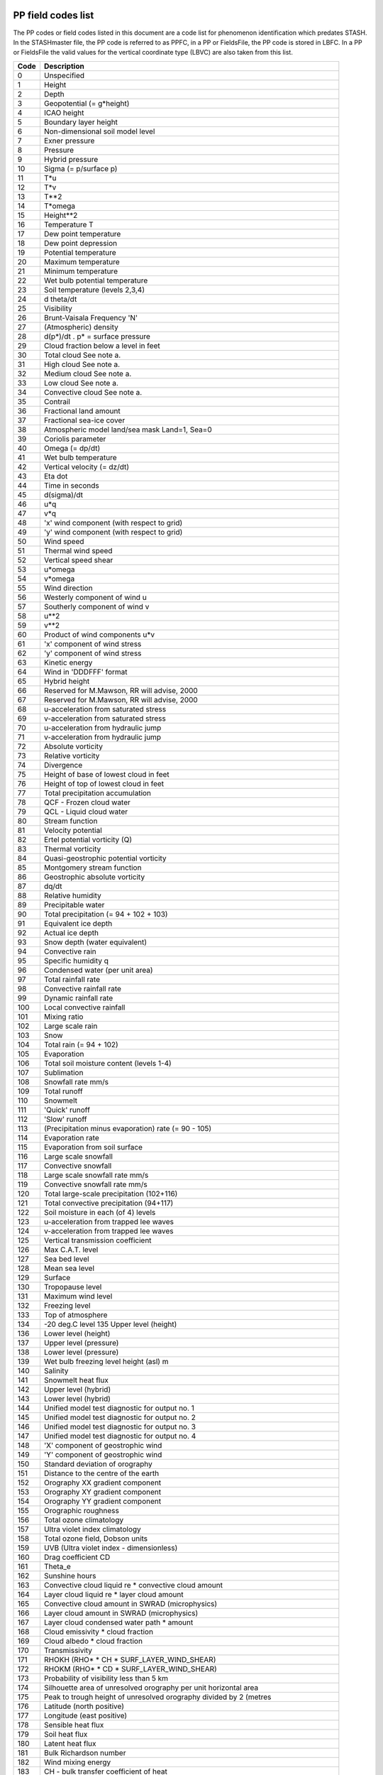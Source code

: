 PP field codes list
===================

The PP codes or field codes listed in this document are a code list for phenomenon identification which predates STASH.
In the STASHmaster file, the PP code is referred to as PPFC, in a PP or FieldsFile, the PP code is stored in LBFC.  In a PP or FieldsFile the valid values for the vertical coordinate type (LBVC) are also taken from this list.

.. Table start. keep this line just above the code table to help automatic parsing.

====  ==================================================================================
Code  Description
====  ==================================================================================
   0  Unspecified
   1  Height
   2  Depth
   3  Geopotential (= g*height)
   4  ICAO height
   5  Boundary layer height
   6  Non-dimensional soil model level
   7  Exner pressure
   8  Pressure
   9  Hybrid pressure
  10  Sigma (= p/surface p)
  11  T*u
  12  T*v
  13  T**2
  14  T*omega
  15  Height**2
  16  Temperature T
  17  Dew point temperature
  18  Dew point depression
  19  Potential temperature
  20  Maximum temperature
  21  Minimum temperature
  22  Wet bulb potential temperature
  23  Soil temperature (levels 2,3,4)
  24  d theta/dt
  25  Visibility
  26  Brunt-Vaisala Frequency 'N'
  27  (Atmospheric) density
  28  d(p*)/dt .  p* = surface pressure
  29  Cloud fraction below a level in feet
  30  Total cloud       See note a.
  31  High cloud        See note a.
  32  Medium cloud      See note a.
  33  Low cloud         See note a.
  34  Convective cloud  See note a.
  35  Contrail
  36  Fractional land amount
  37  Fractional sea-ice cover
  38  Atmospheric model land/sea mask   Land=1, Sea=0
  39  Coriolis parameter
  40  Omega  (= dp/dt)
  41  Wet bulb temperature
  42  Vertical velocity  (= dz/dt)
  43  Eta dot
  44  Time in seconds
  45  d(sigma)/dt
  46  u*q
  47  v*q
  48  'x' wind component (with respect to grid)
  49  'y' wind component (with respect to grid)
  50  Wind speed
  51  Thermal wind speed
  52  Vertical speed shear
  53  u*omega
  54  v*omega
  55  Wind direction
  56  Westerly component of wind  u
  57  Southerly component of wind v
  58  u**2
  59  v**2
  60  Product of wind components  u*v
  61  'x' component of wind stress
  62  'y' component of wind stress
  63  Kinetic energy
  64  Wind in 'DDDFFF' format
  65  Hybrid height
  66  Reserved for M.Mawson, RR will advise, 2000
  67  Reserved for M.Mawson, RR will advise, 2000
  68  u-acceleration from saturated stress
  69  v-acceleration from saturated stress
  70  u-acceleration from hydraulic jump
  71  v-acceleration from hydraulic jump
  72  Absolute vorticity
  73  Relative vorticity
  74  Divergence
  75  Height of base of lowest cloud in feet
  76  Height of top of lowest cloud in feet
  77  Total precipitation accumulation
  78  QCF - Frozen cloud water
  79  QCL - Liquid cloud water
  80  Stream function
  81  Velocity potential
  82  Ertel potential vorticity (Q)
  83  Thermal vorticity
  84  Quasi-geostrophic potential vorticity
  85  Montgomery stream function
  86  Geostrophic absolute vorticity
  87  dq/dt
  88  Relative humidity
  89  Precipitable water
  90  Total precipitation (= 94 + 102 + 103)
  91  Equivalent ice depth
  92  Actual ice depth
  93  Snow depth (water equivalent)
  94  Convective rain
  95  Specific humidity q
  96  Condensed water (per unit area)
  97  Total rainfall rate
  98  Convective rainfall rate
  99  Dynamic rainfall rate
 100  Local convective rainfall
 101  Mixing ratio
 102  Large scale rain
 103  Snow
 104  Total rain  (= 94 + 102)
 105  Evaporation
 106  Total soil moisture content (levels 1-4)
 107  Sublimation
 108  Snowfall rate mm/s
 109  Total runoff
 110  Snowmelt
 111  'Quick' runoff
 112  'Slow' runoff
 113  (Precipitation minus evaporation) rate (= 90 - 105)
 114  Evaporation rate
 115  Evaporation from soil surface
 116  Large scale snowfall
 117  Convective snowfall
 118  Large scale snowfall rate mm/s
 119  Convective snowfall rate mm/s
 120  Total large-scale precipitation (102+116)
 121  Total convective precipitation (94+117)
 122  Soil moisture in each (of 4) levels
 123  u-acceleration from trapped lee waves
 124  v-acceleration from trapped lee waves
 125  Vertical transmission coefficient
 126  Max C.A.T. level
 127  Sea bed level
 128  Mean sea level
 129  Surface
 130  Tropopause level
 131  Maximum wind level
 132  Freezing level
 133  Top of atmosphere
 134  -20 deg.C level 135  Upper level (height)
 136  Lower level (height)
 137  Upper level (pressure)
 138  Lower level (pressure)
 139  Wet bulb freezing level height (asl) m
 140  Salinity
 141  Snowmelt heat flux
 142  Upper level (hybrid)
 143  Lower level (hybrid)
 144  Unified model test diagnostic for output no. 1
 145  Unified model test diagnostic for output no. 2
 146  Unified model test diagnostic for output no. 3
 147  Unified model test diagnostic for output no. 4
 148  'X' component of geostrophic wind
 149  'Y' component of geostrophic wind
 150  Standard deviation of orography
 151  Distance to the centre of the earth
 152  Orography XX gradient component
 153  Orography XY gradient component
 154  Orography YY gradient component
 155  Orographic roughness
 156  Total ozone climatology
 157  Ultra violet index climatology
 158  Total ozone field, Dobson units
 159  UVB (Ultra violet index - dimensionless)
 160  Drag coefficient CD
 161  Theta_e
 162  Sunshine hours
 163  Convective cloud liquid re * convective cloud amount
 164  Layer cloud liquid re * layer cloud amount
 165  Convective cloud amount in SWRAD (microphysics)
 166  Layer cloud amount in SWRAD (microphysics)
 167  Layer cloud condensed water path * amount
 168  Cloud emissivity * cloud fraction
 169  Cloud albedo * cloud fraction
 170  Transmissivity
 171  RHOKH (RHO* * CH * SURF_LAYER_WIND_SHEAR)
 172  RHOKM (RHO* * CD * SURF_LAYER_WIND_SHEAR)
 173  Probability of visibility less than 5 km
 174  Silhouette area of unresolved orography per unit horizontal area
 175  Peak to trough height of unresolved orography divided by 2 (metres
 176  Latitude  (north positive)
 177  Longitude  (east positive)
 178  Sensible heat flux
 179  Soil heat flux
 180  Latent heat flux
 181  Bulk Richardson number
 182  Wind mixing energy
 183  CH - bulk transfer coefficient of heat
 184  Moisture flux
 185  Mass flux
 186  Net short wave radiation flux
 187  Net long wave radiation flux
 188  Total surface heat flux (inc. sensible+latent)
 189  Thermal advection
 190  C.A.T. probability
 191  Snow probability
 192  Boundary mixing coeffs.
 193  Convective heating rate
 194  Convective moistening rate
 195  Vertical momentum flux - U
 196  Vertical momentum flux - V
 197  Snow melt heating flux
 198  Evaporation duct height (previously called just 'Duct height')
 199  Evap. duct intensity (max wavelength trapped) (p.c.j. 'Duct intens
 200  Downward solar
 201  Upward solar
 202  Net surface radiation flux (No sensible or latent)
 203  Total downward surface solar flux over sea-ice.
 204  Reserved for M.Mawson, RR will advise, 2000
 205  IR down
 206  IR up
 207  Clear-sky flux (type II) solar up
 208  Clear-sky flux (type II) solar down
 209  Sea-ice temperature
 210  Clear-sky (type II) IR up
 211  Clear-sky (type II) IR down
 212  Convective cloud base times amount
 213  Dilute convectively available potential energy. J/kg (or equiv. m2
 214  Clear-sky (type II) net shortwave flux
 215  Clear-sky (type II) net longwave flux
 216  Cloud top height (asl)  kft
 217  Convective cloud top times amount
 218  Convective cloud water
 219  Convective cloud condensed water path kg/m**2
 220  Cloud amount in a layer / at a level  (reworded 4/3/93)
 221  Total water condensed by convection
 222  Convective cloud base level-number
 223  Convective cloud top level-number
 224  Advecting u * layer thickness (pascals) = zonal mass-flux
 225  Advecting v * layer thickness (pascals) = meridional mass-flux
 226  Blocking index (Tibaldi & Molteni definition)
 227  'EMAX' from convection scheme
 228  Total net radiative heating
 229  Zonal mass-flux * temperature
 230  Meridional mass-flux * temperature
 231  Zonal mass-flux * specific humidity q
 232  Meridional mass-flux * specific humidity q
 233  Zonal mass-flux * liquid water temperature
 234  Meridional mass-flux * liquid water temperature
 235  Zonal mass-flux * total water
 236  Meridional mass-flux * total water
 237  Clear-sky (type I) solar up
 238  Clear-sky (type I) solar down
 239  Vapour pressure
 240  Clear-sky (type I) IR up
 241  Clear-sky (type I) IR down
 242  Probability of precipitation
 243  Clear-sky (type I) net shortwave flux
 244  Clear-sky (type I) net longwave flux
 245  Clear-sky(type I) radiative heating
 246  Clear-sky(type I) short-wave radiative heating
 247  Clear-sky(type I) long wave radiative heating
 248  'X' component of ageostrophic wind
 249  'Y' component of ageostrophic wind
 250  Clear-sky(type II) radiative heating
 251  Short-wave radiative heating
 252  Clear-sky(type II) ditto
 253  Long-wave radiative heating
 254  Clear-sky(type II) ditto
 255  Convective cloud liquid re * convective cloud weighting (full leve
 256  Convective cloud weighting for microphysics (full levels)
 257  RHO_CD_MODV1 = rhostar*cD*modv1
 258  RHO_KM = rho*Km (Km = turbulent mixing coefficient for momentum)
 259  Atmospheric energy correction    W/m**2  (from UM 3.3)
 260  Sea-ice topmelt w/m2
 261  Sea-ice botmelt w/m2
 262  Fractional time of change of ice cover.
 263  Zonal mass-flux * u
 264  Meridional mass-flux * u
 265  Zonal mass-flux * v
 266  Meridional mass-flux * v
 267  Zonal mass-flux * geopotential
 268  Meridional mass-flux * geopotential
 269  Zonal mass-flux * moist static energy
 270  Meridional mass-flux * moist static energy
 271  Canopy water content
 272  Canopy condensation
 273  Canopy evaporation
 274  Canopy water throughfall
 275  Canopy height (all vegetation)
 276  Air concentration of radioactivity Becquerels(Bq) m**-3
 277  Dosage of radioactivity Bq.seconds m**-3
 278  Dry deposition of radioactivity Bq m**-2
 279  Wet deposition of radioactivity Bq m**-2
 280  Leads;net solar radiation wm-2
 281  Leads;net infra-red flux  wm-2
 282  Leads;sensible heat flux  wm-2
 283  Leads;latent heat flux    wm-2
 284  Total deposition of radioactivity Bq m**-2
 285  Evap from sea * leads fraction.
 286  Total aerosol (micro g/kg)
 287  Total aerosol emissions (micro g/sq m/s)
 288  Visibility assimilation weights
 289  Visibility assimilation increment
 290  P* (surface pressure) weights
 291  Theta weights
 292  Wind weights
 293  Surface wind weights.......
 294  RH weights
 295  Precipitation rate assimilation weights
 296  Spare for A/C
 297  Spare for A/C
 298  Spare for A/C
 299  Specific layer cloud water content
 300  Spare for A/C
 301  Spare for A/C
 302  Spare for A/C
 303  P* (surface pressure) assimilation increments
 304  Theta assimilation increments
 305  u assimilation increments
 306  v assimilation increments
 307  Hydrostatic increments
 308  Probability of ground frost
 309  RH assimilation increments
 310  Precipitation rate assimilation increments
 311  Reserved for M.Mawson, RR will advise, 2000
 312  Reserved for M.Mawson, RR will advise, 2000
 313  Reserved for M.Mawson, RR will advise, 2000
 314  Reserved for M.Mawson, RR will advise, 2000
 315  Increment in q from a routine
 316  Increment in T from a routine
 317  Increment in theta from a routine
 318  Increment in u from a routine
 319  Increment in v from a routine
 320  Surface roughness (heat)
 321  Root depth
 322  Snow free albedo (all types of land)
 323  Surface resistance to evaporation
 324  Surface roughness (momentum)
 325  Surface capacity
 326  Vegetation fraction
 327  Veg. infilt. enhancement factor
 328  Deep snow albedo
 329  Wilting point
 330  Critical point
 331  Field capacity
 332  Saturation
 333  Saturated conductivity
 334  Eagleson's exponent
 335  Heat capacity
 336  Heat conductivity
 337  SOILB (Soil hydrology parameter 'BS')
 338  Field capacity-root depth
 339  Surface infilt.-infilt. factor
 340  Thermal inertia-(lambda C ** 1/2)
 341  Veg. infilt. enhancement factor * Saturated conductivity (327*333)
 342  Saturated soil water suction (m)
 343  Lowest convective cloud amount
 344  Lowest convective cloud base (pa)
 345  Lowest convective cloud top (pa)
 346  Lowest convective cloud base (Kft)
 347  Lowest convective cloud top (Kft)
 348  'X' component of 'Q'
 349  'Y' component of 'Q'
 350  DIV(Q)
 351  Wave/ Spectral wave energy component
 352  Wave/
 353  Wave/ Energy increments after propagation
 354  Wave/ Energy increments after input source term
 355  Wave/ Energy increments after nonlinear transfer
 356  Wave/ Energy increments after dissipation
 357  Wave/ Energy increments after bottom friction
 358  Wave/ Energy increments after assimilation
 359  Wave/ Assimilation increments for wave height
 360  Wave/ Assimilation increments for windspeed
 364  Wave/ Wave induced surface stress x component
 365  Wave/ Wave induced surface stress y component
 366  Wave/ Induced stress
 367  Wave/ Dependent roughness length
 368  Wave/ Total induced current speed
 369  Wave/ Total induced current direction
 370  Wave/ Surge induced current speed
 371  Wave/ Surge induced current direction
 372  Wave/ Tide induced water level
 373  Wave/ Tide induced current speed
 374  Wave/ Tide induced current direction
 375  Wave/ Mean wave height error
 376  Wave/ Mean wave period error
 377  Wave/ Mean wave speed error
 378  Wave/ RMS wave height error
 379  Wave/ RMS wave period error
 380  Wave/ RMS wave speed error
 384  Wave/ Water temperature
 385  Wave/ Height of wind-driven waves
 386  Wave/ Swell height
 387  Wave/ Combined wave and swell height
 388  Wave/ Windsea upcrossing period
 389  Wave/ Windsea principal direction
 390  Wave/ Swell upcrossing period
 391  Wave/ Swell principal direction
 392  Wave/ Total depth (wave+surge)
 393  Wave/ Total wave upcrossing period
 394  Wave/ Total wave principal direction
 395  Wave/ Grid point type (sea/land/coast)
 396  Wave/ Surge induced water level
 397  Wave/ Wave model land/sea indicator
 401  MA/ d(ln p)/dt
 402  MA/ d(theta)/dp
 403  MA/ Log(Absolute ertel pot. vorticity)
 404  MA/ Sign of dq/dt
 405  MA/ d(theta)/dt
 406  MA/ Shortwave heating rates
 407  MA/ Longwave cooling rates
 408  MA/ Total radiative heating
 409  MA/ Friction term in circulation budget
 410  MA/ dp/d(theta)
 411  MA/ Geostrophic Ertel potential vorticity
 412  MA/ dq/dt advection term
 413  MA/ dq/dt source term
 414  MA/ Total dq/dt ie source + advection
 415  MA/ d(theta)/dt
 416  MA/ Absolute vorticity (interpolated)
 417  MA/ Absolute vorticity*total dq/dt
 418  MA/ dq/dt from Raleigh friction
 420  EASTWARD FLUX - SPECTRAL PSEUDOMOM
 421  SOUTHWARD FLUX - SPECTRAL PSEUDOMOM
 422  WESTWARD FLUX - SPECTRAL PSEUDOMOM
 423  NORTHWARD FLUX - SPECTRAL PSEUDOMOM
 424  EASTWARD FORCE FROM SPECTRAL GW
 425  NORTHWARD FORCE FROM SPECTRAL GW
 451  MAtr/ Passive tracer
 452  MAtr/ Nitrous oxide tracer
 453  MAtr/ Ozone tracer
 501  MAUA/ Atmosphere tracer 1 (conventionally O3)
 502  MAUA/ Atmosphere tracer 2 (conventionally H2O)
 503  MAUA/ Atmosphere tracer 3 (conventionally CO)
 504  MAUA/ Atmosphere tracer 4 (conventionally CH4)
 505  MAUA/ Atmosphere tracer 5 (conventionally N2O)
 506  MAUA/ Atmosphere tracer 6 (conventionally NO)
 507  MAUA/ Atmosphere tracer 7 (conventionally NO2)
 508  MAUA/ Atmosphere tracer 8 (conventionally HNO3)
 509  MAUA/ Atmosphere tracer 9 (conventionally N2O5)
 510  MAUA/ Atmosphere tracer 10 (conventionally ClONO2)
 511  MAUA/ Atmosphere tracer 11 (conventionally ClO)
 512  MAUA/ Atmosphere tracer 12 (conventionally HCl)
 513  MAUA/ Atmosphere tracer 13 (conventionally CF2Cl2)
 514  MAUA/ Atmosphere tracer 14 (conventionally CFCl3)
 515  MAUA/ Atmosphere tracer 15 (conventionally HF)
 516  MAUA/ Atmosphere tracer 16
 517  MAUA/ Atmosphere tracer 17
 518  MAUA/ Atmosphere tracer 18
 519  MAUA/ Atmosphere tracer 19 (conventionally SO2)
 520  MAUA/ Atmosphere tracer 20 (conventionally DMS)
 521  MAUA/ Atmosphere tracer 21 (conventionally H2S)
 522  MAUA/ Atmosphere tracer 22 (conventionally WATER-SOLUBLE)
 523  MAUA/ Atmosphere tracer 23 (conventionally DUST-LIKE)
 524  MAUA/ Atmosphere tracer 24 (conventionally OCEANIC)
 525  MAUA/ Atmosphere tracer 25 (conventionally SOOT)
 526  MAUA/ Atmosphere tracer 26 (conventionally VOLCANIC ASH)
 527  MAUA/ Atmosphere tracer 27 (conventionally SULPHURIC ACID)
 528  MAUA/ Atmosphere tracer 28 (conventionally AMMONIUM SULPHATE)
 529  MAUA/ Atmosphere tracer 29 (conventionally MINERAL)
 530  MAUA/ Atmosphere tracer 30 (conventionally OCFF)
 568  MAUA/
 569  MAUA/ Sulphur Dioxide emissions.
 570  MAUA/ Dimethyl Sulphide emissions.
 571  MAUA/ Hydrogen Sulphide emissions.
 572  MAUA/ NH3 gas emissions kg/m2/s
 573  MAUA/ Soot emissions   kg/m2/s
 574  MAUA/ Surface emissions of biomass smoke
 575  MAUA/ Oraganic carbon from fossil fuels (OCFF)
 576  DIMETHYL SULPHIDE EMISSIONS kg(S) m-2 s-1
 580  MAUA/ Hydroxyl radical concentration molecules cm**-3
 581  MAUA/ Hydrogen Peroxide concentration
 600  MAUA/ HO2 concentration
 601  OCtr/ Temperature.
 602  OCtr/ Salinity.
 603  OCtr/ T*
 604  OCtr/ Temperature at t-1.
 605  OCtr/ Salinity at t-1.
 606  OCtr/ No. deep convection points
 607  OCtr/ Fractional expansion of sea water (dimensionless)
 608  OCtr/ Sea surface elevation
 609  OCtr/ Density of sea water/kg m**-3
 610  OCtr/ Sea level rise/m
 611  OCtr/ Stream function.
 612  OCtr/ Stream function at t-1.
 613  OCtr/ Change of stream function across a time step.
 614  OCtr/ Change of stream function across previous timestep.
 615  OCtr/ (Formerly reciprocal of total depth at U/V points, use 715 1
 616  OCtr/ Number of vertical levels of ocean at T points.
 617  Octr/ rigid-lid pressure/Pa
 618  OCtr/ Change of vorticity across one timestep. Units s*-2 from Jun
 619  OCtr/ Vertical expansion/m of sea water.
 620  OCtr/ Convergence heat WM-2
 621  OCtr/ Equivalent ice depth.
 622  OCtr/ Snow depth.
 623  OCtr/ Snowfall.
 624  OCtr/ Sublimation.
 625  OCtr/ Net solar heat flux.
 626  OCtr/ Net surface heat flux ('HTN').
 627  OCtr/ Wind mixing energy.
 628  OCtr/ Diffusive heat flux.
 629  OCtr/ Precipitation minus evaporation ('PLE')
 630  OCtr/ Sum of net solar and net surface heating.
 631  OCtr/ River outflow
 632  OCtr/ Surface water flux * salinity / density  m s**-1
 633  OCtr/ 'x' component of sea-ice/ocean surface stress ('ISX')
 634  OCtr/ 'y' component of sea-ice/ocean surface stress ('ISY')
 635  OCtr/ Buoyancy/kg m**-2 s**-2
 636  OCtr/ Buoyancy flux/kg m**-1 s**-3
 637  OCtr/ In-situ temperature
 638  OCtr/ sigma-T/kg m**-3 ( (rho(insitu_T,S,0)-1000 )
 639  OCtr/ sigma-theta/kg m**-3 ( rho(theta,S,0)-1000 )
 640  OCtr/ Zonal heat advection.
 641  OCtr/ Meridional heat advection.
 642  OCtr/ Heating rate due to advection  K s**-1
 643  OCtr/ Heating rate due to diffusion  K s**-1
 644  OCtr/ Heating rate due to surface fluxes  K s**-1
 645  OCtr/ Heating rate due to mixing  K s**-1
 646  OCtr/ Heating rate due to filtering  K s**-1
 647  OCtr/ Heating rate  K s**-1
 648  OCtr/ Rate of change of salinity/s**-1 (UM can't control LBPROC)
 649  OCtr/ Climatological reference surface salinity
 650  OCtr/ Climatological reference SST (sea surface temperature).
 651  OCtr/ Anomalous heat flux from Haney term.
 652  OCtr/ Anomalous latent heat flux from Haney term
 653  OCtr/ Mixed layer depth,type 1.
 654  OCtr/ Mixed layer depth,type 2.
 655  OCtr/ Heat content /J
 656  OCtr/ Latent heat content /J
 657  OCtr/ Turbulent kinetic energy m**2 s**-2
 658  OCtr/ Thickness diff coeff (ocean) cm2/s
 659  OCtr/
 660  OCtr/ Vertical mean vorticity forcing: advection s*-2
 661  OCtr/ Vertical mean vorticity forcing: hor diffn s*-2
 662  OCtr/ Vertical mean vorticity forcing: vrt diffn s*-2
 663  OCtr/ Vertical mean vorticity forcing: coriolis s*-2
 664  OCtr/ Vertical mean vorticity forcing: pressure s*-2
 665  OCtr/ Vertical integral vorticity forcing: advection cm s*-2
 666  OCtr/ Vertical integral vorticity forcing: hor diffn cm s*-2
 667  OCtr/ Vertical integral vorticity forcing: vrt diffn cm s*-2
 668  OCtr/ Vertical integral vorticity forcing: coriolis cm s*-2
 669  OCtr/ Vertical integral vorticity forcing: bottom p cm s*-2
 670  OCtr/ Boundary profiles.
 671  OCtr/ Anomalous heat flux.
 672  OCtr/ Anomalous salt flux.
 673  OCtr/ Virtual air-sea flux of co2
 674  OCtr/ Virtual air-sea flux of alkalinity
 675  OCtr/ Climatological Ice depth
 676  OCtr/ Mass of ocean below rigid lid/kg m**-2
 677  OCtr/ Ocean bottom pressure/Pa
 678  OCtr/ Anomolous sea-ice heat flux W,M2
 679  OCtr/ Anomalous sea-ice P-E flux kg, M2, S
 680  OCtr/ W (vertical velocity).
 681  OCtr/ Topmelt.
 682  OCtr/ Botmelt.
 683  OCtr/ Fractional ice cover.
 684  OCtr/ Ocean-ice heat flux.
 685  OCtr/ Carry heat.
 686  OCtr/ Carry salt.
 687  OCtr/ Actual ice depth.
 688  OCtr/ Snow depth over ice (m).
 689  OCtr/ Sea-ice internal pressure (usually in N.m-2)
 690  OCtr/ Sea-ice strength     (usually in N.m-2)
 692  OCtr/ Average snow depth.
 693  OCtr/ Average ice cover.
 694  OCtr/ Average O/I heat flux.
 695  OCtr/ KT Vertical tracer diffusion coeff
 696  OCtr/ RiT Richardson no tracer
 697  OCtr/ HT Max depth Large scheme tracer
 698  OCtr/ Downwards solar radiation over ice
 699  OCtr/ Depth/m of ocean at TS points
 700  OCuv/ River run-off ocean entry point co-ordinates.
 701  OCuv/ Baroclinic component of zonal velocity
 702  OCuv/ Baroclinic component of meridional velocity
 703  OCuv/ Zonal velocity (total)
 704  OCuv/ Meridional velocity (total)
 711  OCuv/ Barotropic component of zonal velocity
 712  OCuv/ Barotropic component of meridional velocity
 713  OCuv/ Baroclinic x-acceleration cm s**-2
 714  OCuv/ Baroclinic y-acceleration cm s**-2
 715  OCuv/ Reciprocal of total depth
 717  OCuv/ Number of vertical levels of ocean at U/V points.
 718  OCuv/ Vertical integral of zonal velocity/m2 s-1
 719  OCuv/ Vertical integral of meridional velocity/m2 s-1
 721  OCuv/ Zonal component of windstress ('TAUX')
 722  OCuv/ Meridional component of windstress ('TAUY')
 728  OCuv/ 'x' component of sea-ice velocity
 729  OCuv/ 'y' component of sea-ice velocity
 730  OCuv/ Magnitude of sea-ice velocity
 731  OCuv/ Zonal component of sea-ice velocity
 732  OCuv/ Meridional component of sea-ice velocity
 733  OCuv/ Zonal component of ice-ocean stress/Pa
 734  OCuv/ Meridional component of ice-ocean stress/Pa
 735  OCuv/ Zonal component of Coriolis stress/Pa
 736  OCuv/ Meridional component of Coriolis stress/Pa
 737  OCuv/ Zonal component of internal ice stress /Pa
 738  OCuv/ Meridional component of internal ice stress /Pa
 740  OCuv/ Zonal mean tracer transport diagnostics
 741  OCuv/ Baroclinic acceleration diag, meridional: Advection
 742  OCuv/ Baroclinic acceleration diag, meridional: Hor Diffusion
 743  OCuv/ Baroclinic acceleration diag, meridional: Vert Diffusion
 744  OCuv/ Baroclinic acceleration diag, meridional: Coriolis
 745  OCuv/ Baroclinic acceleration diag, meridional: Pressure
 746  OCuv/ Baroclinic acceleration diag, zonal: Advection
 747  OCuv/ Baroclinic acceleration diag, zonal: Hor Diffusion
 748  OCuv/ Baroclinic acceleration diag, zonal: Vert Diffusion
 749  OCuv/ Baroclinic acceleration diag, zonal: Coriolis
 750  OCuv/ Baroclinic acceleration diag, zonal: Pressure
 751  OCuv/ Meridional net pressure gradient
 752  OCuv/ Zonal net pressure gradient
 753  OCuv/ Meridional acceleration
 754  OCuv/ Zonal acceleration
 795  OCuv/ KM Vertical momentum diffusion coeff
 796  OCuv/ RiM Richardson no momentum
 797  OCuv/ HM Max depth Large scheme momentum
 801  OCE/ ocean extra tracer 1 (conventionally TCO2 )
 802  OCE/ ocean extra tracer 2 (conventionally alkalinity)
 803  OCE/ ocean extra tracer 3 (conventionally nutrient)
 804  OCE/ ocean extra tracer 4 (conventionally phytoplankton conc.)
 805  OCE/ ocean extra tracer 5 (conventionally zooplankton)
 806  OCE/ ocean extra tracer 6 (conventionally detritus)
 807  OCE/ ocean extra tracer 7 (conventionally tritium)
 808  OCE/ ocean extra tracer 8 (conventionally 3H+3He total mass)
 809  OCE/ ocean extra tracer 9 (conventionally CFC11)
 810  OCE/ ocean extra tracer 10 (conventionally CFC12)
 811  OCE/ ocean extra tracer 11 (conventionally CFC13)
 812  OCE/ ocean extra tracer 12 (conventionally carbon 14)
 813  OCE/ ocean extra tracer 13
 814  OCE/ ocean extra tracer 14
 815  OCE/ ocean extra tracer 15
 816  OCE/ ocean extra tracer 16
 817  OCE/ ocean extra tracer 17
 818  OCE/ ocean extra tracer 18
 819  OCE/
 820  OCE/ Sonic layer depth (m)
 821  OCE/ Sonic layer trap at 10Hz (0/1)
 822  OCE/ Sonic layer trap at 50Hz (0/1)
 823  OCE/ Sonic layer trap at 1kHz (0/1)
 824  OCE/ Sonic layer trap at 10kHz (0/1)
 825  OCE/ Sound channel strength at 10Hz (1-3)
 826  OCE/ Sound channel strength at 50Hz (1-3)
 827  OCE/ Sound channel strength at 1kHz (1-3)
 828  OCE/ Sound channel strength at 10kHz (1-3)
 829  OCE/ Range to the 1st CZ (km)
 830  OCE/ Strength of 1st CZ (0-100)
 831  OCE/ Gent and McWilliams scheme eddy u velocity (ocean)
 832  OCE/ Gent and McWilliams scheme eddy v velocity (N face) (ocean)
 833  OCE/ Gent and McWilliams scheme eddy w velocity (top face) (ocean
 834  OCE/ d theta/dt from Gent and McWilliams scheme K/S
 835  OCE/ Speed of sound in water m/s
 836  OCE/ Depth of sound speed minimum (sound channel) m
 837  OCE/ Depth of max neg ssp grad (m)
 838  OCE/ CO2 atmosphere level 1 conc ppmv
 840  OCE/ Total temperature advection, zonal.
 841  OCE/ Total temperature diffusion, zonal.
 842  OCE/ Small sediment concentration (g m**-3)
 843  OCE/ Large sediment concentration (g m**-3)
 844  OCE/ Total sediment concentration (g m**-3)
 850  OA/ Surface height analysis weights
 851  OA/ Mixed layer depth analysis weights
 852  OA/ Surface temperature analysis weights
 853  OA/ Potential temperature analysis weights
 854  OA/ Salinity analysis weights
 855  OA/ Velocity components analysis weights
 860  OA/ Surface height analysis increments
 861  OA/ Mixed layer depth analysis increments
 862  OA/ Surface temperature analysis increments
 863  OA/ Potential temperature analysis increments
 864  OA/ Salinity analysis increments
 865  OA/ Zonal velocity analysis increments
 870  OA/ Meridional velocity analysis increments
 871  OA/ Meridional velocity increments after surface height analysis
 872  OA/ Meridional velocity increments after thermal analysis
 873  OA/ Meridional velocity increments after saline analysis
 876  OA/ Zonal velocity increments after surface height analysis
 877  OA/ Zonal velocity increments after thermal analysis
 878  OA/ Zonal velocity increments after saline analysis
 880  OA/ Pressure increments after surface height analysis
 881  OA/ Pressure increments after thermal analysis
 882  OA/ Pressure increments after saline analysis
 885  OA/ Potential temperature increments after surface height analys
 888  OA/ Saline increments after surface height analysis
 891  OCE/ PRIMARY PRODUCTION (GC/M2/DAY)
 892  OCE/ ZOOPLTN PRODUCTION (GC/M2/DAY)
 893  OCE/ PHYTO SPECIFIC GROWTH RATE (1/DAY)
 894  OCE/ PHYTO SPECIFIC GRAZING RATE (1/DAY)
 895  OCE/ PHYTO SPECIFIC MORTALITY (1/DAY)
 896  OCE/ NITRATE GAIN-EXCRETION (MMOL-N/M2/D)
 897  OCE/ NITRATE LOSS - GROWTH (MMOL-N/M2/D)
 898  OCE/ NITRATE GAIN-PHY MORT (MMOL-N/M2/D)
 899  OCE/ NITRATE GAIN-ZOO MORT (MMOL-N/M2/D)
 900  OCE/ NITRATE GAIN-PHY RESP (MMOL-N/M2/D)
 901  OCE/ NITRATE GAIN-REMIN    (MMOL-N/M2/D)
 902  OCE/ NUTRIENT LIMITATION
 903  OCE/ LIGHT LIMITATION
 904  OCE/ TEMPERATURE LIMITATION
 905  OCE/ DETRITUS FLUX  (MMOL-N/M2/D)
 906  OCE/ VERTICAL NITRATE FLUX  (MMOL-N/M2/D)
 907  OCE/ HORIZ NITRATE ADVECT RATE(MMOL/M3/D)
 908  OCE/ VERT NITRATE ADVECTN RATE(MMOL/M3/D)
 909  OCE/ HORIZ NITRATE DIFFUSION  (MMOL/M3/D)
 910  OCE/ VERT NITRATE DIFFUSION   (MMOL/M3/D)
 911  OCE/ NITRATE MIXING DUE TO MLM(MMOL/M3/D)
 912  OCE/ NITRATE CONVECTION       (MMOL/M3/D)
 913  OCE/ NITRATE CHANGE - BIOLOGY (MMOL/M3/D)
 914  OCE/ NITRATE CHANGE-RESETTING (MMOL/M3/D)
 915  OCE/ HORIZ PHYTO ADVECT RATE(MMOL-N/M3/D)
 916  OCE/ HORIZ ZOO   ADVECT RATE(MMOL-N/M3/D)
 917  OCE/ HORIZ DETRI ADVECT RATE(MMOL-N/M3/D)
 918  OCE/ Rate of change of sea-ice concentration /s-1
 919  OCE/ Rate of change of sea-ice depth /m s-1
 920  OCE/ Rate of change of snowdepth on sea-ice /m s-1
 921  OCE/Ocean Nr Surface Chlorophyll content (kg m-3)
 922  OCE/Freshwater flux from Iceberg Calving
 940  OCE/ Total temperature advection, meridional.
 941  OCE/ Total temperature diffusion, meridional.
 942  OCE/ Mmeridional overturning streamfunction/Sv
 943  Total freshwater flux into ocean at t-1 (kg/m**3)(cm/s)
 944  Unsmoothed surface pressure tendency (g/cm/s**2)
 945  Maximum current in water column (zonal component)
 946  Maximum current in water column (meridional component)
 947  Depth of maximum current in water column
1001  wqt flux
1002  wql flux
1003  wthetal flux
1004  wthetav flux
1005  sub cloud layer convective velocity scale
1006  cumulus layer convective velocity scale
1007  cloud base mass flux
1008  congestus indicator 1
1009  congestus indicator 2
1010  termination model level for congestus
1011  height of top of shallow convection
1012  height of base of shallow convection
1013  height of top of congestus convection
1014  height of base of congestus convection
1015  CONVECTIVE BOUNDARY LAYER VELOCITY  SCALE
1016  SURFACE BUOYANCY FLUX
1017  GRADIENT RICHARDSON NUMBER
1018  VERTICAL BUOYANCY GRADIENT
1019  MODULUS OF WIND SHEAR
1020  BL MOMENTUM DIFFUSION
1021  BL HEAT DIFFUSION
1022  TURBULENT KINETIC ENERGY
1023  X-COMP OF DIST OROGRAPHIC STRESS
1024  Y-COMP OF DIST OROGRAPHIC STRESS
1025  X-COMP SURFACE BL STRESS
1026  Y-COMP SURFACE BL STRESS
1027  Direct UV Flux (on 38 levels)
1028  Upward UV Flux (on 38 levels)
1029  Net Downward UV FLUX (on 38 levels)
1030  MEAN SOLAR BEARING OVER RAD TS
1031  SLOPE ASPECT
1032  SLOPE ANGLE
1033  OROG CORR FACTOR TO DIRECT SURF SW
1034  EXTRA SW SURF FLUX AFTER OROG CORR
1035  Mass flux on half levels (i.e. rho levels).
1036  COMBINED BOUNDARY LAYER TYPE DIAGNOSTIC
1037  nitrate (mmol m-3)
1038  phosphate (mmol m-3)
1039  diatom biomass (mg-C m-3)
1040  flagellate biomass (mg-C m-3)
1041  picoplankton biomass (mg-C m-3)
1042  dinoflagellate biomass (mg-C m-3)
1043  dissolved oxygen concentration (mmol m-3)
1044  zooplankton biomass (mg-C m-3)
1045  underwater visibility (m)
1046  daily averaged visibility (m)
1047  0/351 Clim Biogenic Aerosol
1048  0/352 Clim Biomass-burning (fresh)
1049  0/353 Clim Biomass-burning (aged)
1050  0/354 Clim Biomass-burning (in-cloud)
1051  0/355 Clim Black Carbon (fresh)
1052  0/356 Clim Black Carbon (aged)
1053  0/357 Clim Sea-salt (film mode)
1054  0/358 Clim Sea-salt (jet mode)
1055  0/359 Clim Sulphate (accumulation mode)
1056  0/360 Clim Sulphate (Aitken mode)
1057  0/361 Clim Sulphate (dissolved)
1058  0/362 Clim Dust size division 1
1059  0/363 Clim Dust size division 2
1060  0/364 Clim Dust size division 3
1061  0/365 Clim Dust size division 4
1062  0/366 Clim Dust size division 5
1063  0/367 Clim Dust size division 6
1064  0/368 Reserved for other aerosol clims
1065  0/369 Reserved for other aerosol clims
1066  0/370 Reserved for other aerosol clims
1067  0/371 Reserved for other aerosol clims
1068  0/372 Reserved for other aerosol clims
1069  0/373 Reserved for other aerosol clims
1070  0/374 Reserved for other aerosol clims
1071  2/289 Biogenic aerosol optical depth
1072  Reserved just in case
1073  Reserved just in case
1074  Grid-box mean roughness length for momentum without orographic enhancement (m).
1075  RESIDUAL MN MERID. CIRC. VSTARBAR
1076  RESIDUAL MN MERID. CIRC. WSTARBAR
1077  ELIASSEN-PALM FLUX (MERID. COMPNT)
1078  ELIASSEN-PALM FLUX (VERT. COMPNT)
1079  DIVERGENCE OF ELIASSEN-PALM FLUX
1080  Main ozone tracer:  prognostic ozone tracer
1081  Coeff 1:            car o3 prod-loss (P-L)
1082  Coeff 2:            car o3 P-L wrt o3 mix ratio
1083  Coeff 3:            car o3 vol mixing ratio
1084  Coeff 4:            car o3 P-L wrt temp
1085  Coeff 5:            car o3 clim temp
1086  Coeff 6:            car o3 P-L wrt o3 above point
1087  Coeff 7:            car o3 column above point
1088  reserved for C Mathison
1089  reserved for C Mathison
1090  Very Low Cloud amount
1091  Height of decoupled layer base (m)
1092  Height of stratocumulus cloud base (m)
1093  Parametrized entrainment rate for surface-based mixed layer (m/s)
1094  Parametrized entrainment rate at the boundary layer top (m/s)
1095  East. FLUX SPECTRAL PSEUDOMOM. P LEVS
1096  West. FLUX SPECTRAL PSEUDOMOM. P LEVS
1097  EAST. FORCE FROM SPECTRAL GW P LEVS
1098  X COMPT OF GRAV. WAVE STRESS P LEVS
1099  U-ACCEL FROM SATURATED STRESS P LEVS
1100  CCRad : Lowest conv. cloud base layer
1101  CCRad : CCW passed to radiation
1102  Surface emissivity at 23.8 GHz (F. Karbou)
1103  Standard deviation of surface emissivity at 23.8 GHz (F.Karbou)
1104  Surface emissivity at 31.4 GHz (F. Karbou)
1105  Standard deviation of surface emissivity at 31.4 GHz (F. Karbou)
1106  Surface emissivity at 50.0 GHz (F. Karbou)
1107  Standard deviation of surface emissivity at 50.0 GHz (F. Karbou)
1108  Surface emissivity at 89.0 GHz (F. Karbou)
1109  Standard deviation of surface emissivity at 89.0 GHz (F. Karbou)
1110  Surface emissivity at 150.0 GHz (F. Karbou)
1111  Standard deviation of surface emissivity at 150.0 GHz (F. Karbou)
1112  Shear vorticity
1113  Curvature vorticity
1114  Zenith Total delay (ZTD)
1115  Total wave directional spread
1116  Secondary swell field sig. height
1117  Tertiary swell field sig. height
1118  Secondary swell field period
1119  Tertiary swell field period
1120  Wind sea wavelength
1121  Primary swell field wavelength
1122  Secondary swell field wavelength
1123  Tertiary swell field wavelength
1124  Secondary swell field principle dir
1125  Tertiary swell field principle dir
1126  Wind sea directional spread
1127  Primary swell field dir. spread
1128  Secondary swell field dir. spread
1129  Tertiary swell field dir. spread
1130  Primary swell wind sea fraction
1131  Secondary swell wind sea fraction
1132  Teriary swell wind sea fraction
1133  Total wind sea fraction
1134  CAPE timescale,deep (secs).
1135  Indicator of reduced CAPE timescale.
1136  Distance from Coast (m)
1137  Radiative Screen Temp on Tiles (K)
1138  Radiative Screen Temp on Sea Ice (K)
1139  Time since Transition (s)
1140  ......  Free for General use  ......
1141  ......  Free for General use  ......
1142  ......  Free for General use  ......
1143  ......  Free for General use  ......
1144  ......  Free for General use  ......
1145  ......  Free for General use  ......
1146  ......  Free for General use  ......
1147  ......  Free for General use  ......
1148  ......  Free for General use  ......
1149  BL flux of atmospheric tracer 30 (conventionally OCFF)
1150  Mass mixing ratio fresh OCFF
1151  Mass mixing ratio aged OCFF
1152  Mass mixing ratio cloud OCFF
1153  Fresh OCFF surface dry deposition flux kg/m2/s
1154  Aged OCFF surface dry deposition flux kg/m2/s
1155  OCFF in cloud occult deposition flux kg/m2/s
1156  Large scale rainout of OCFF
1157  Large scale washout of OCFF
1158  Convective scavenging of OCFF
1160  RHOKH_MIX
1161  RHO_ARESIST (RHOSTAR*CD_STD*VSHR)
1162  ARESIST [ 1/(CD_STD*VSHR) ]
1163  RESIST_B (1/CH-1/CD_STD)/VSHR
1164  DTRDZ_CHARNEY_GRID
1165  GRID-LEVEL OF SML INVERSION
1166  Rho * entrainment rate
1167  Fraction of the timestep
1168  zrzi
1169  GRID-LEVEL OF DSC INVERSION
1170  Rho * entrainment rate dsc
1171  Fraction of the timestep dsc
1172  zrzi dsc
1173  ZHSC  Top of decoupled layer
1174  Surface layer resist for dust div1
1175  Surface layer resist for dust div2
1176  Surface layer resist for dust div3
1177  Surface layer resist for dust div4
1178  Surface layer resist for dust div5
1179  Surface layer resist for dust div6
1301  BL flux of atmospheric tracer  1 (conventionally O3)
1302  BL flux of atmospheric tracer  2 (conventionally H2O)
1303  BL flux of atmospheric tracer  3 (conventionally CO)
1304  BL flux of atmospheric tracer  4 (conventionally CH4)
1305  BL flux of atmospheric tracer  5 (conventionally N2O)
1306  BL flux of atmospheric tracer  6 (conventionally NO)
1307  BL flux of atmospheric tracer  7 (conventionally NO2)
1308  BL flux of atmospheric tracer  8 (conventionally HNO3)
1309  BL flux of atmospheric tracer  9 (conventionally N2O5)
1310  BL flux of atmospheric tracer 10 (conventionally ClONO2)
1311  BL flux of atmospheric tracer 11 (conventionally ClO)
1312  BL flux of atmospheric tracer 12 (conventionally HCl)
1313  BL flux of atmospheric tracer 13 (conventionally CF2Cl2)
1314  BL flux of atmospheric tracer 14 (conventionally CFCl3)
1315  BL flux of atmospheric tracer 15 (conventionally HF)
1316  BL flux of atmospheric tracer 16
1317  BL flux of atmospheric tracer 17
1318  BL flux of atmospheric tracer 18
1319  BL flux of atmospheric tracer 19 (conventionally SO2)
1320  BL flux of atmospheric tracer 20 (conventionally DMS)
1321  BL flux of atmospheric tracer 20 (conventionally DMS)
1322  BL flux of atmospheric tracer 21 (conventionally H2S)
1323  BL flux of atmospheric tracer 22 (conventionally WATER-SOLUBLE)
1324  BL flux of atmospheric tracer 23 (conventionally DUST-LIKE)
1325  BL flux of atmospheric tracer 24 (conventionally OCEANIC)
1326  BL flux of atmospheric tracer 25 (conventionally SOOT)
1327  BL flux of atmospheric tracer 26 (conventionally VOLCANIC ASH)
1328  BL flux of atmospheric tracer 27 (conventionally SULPHURIC ACID)
1329  BL flux of atmospheric tracer 28 (conventionally AMMONIUM SULPHAT
1330  BL flux of atmospheric tracer 29 (conventionally MINERAL)
1331  BL flux of atmospheric total aerosol
1332  Ice Possible (0- -20 Celcius, RH =>70%) 1.0=possible;0.0 not
1333  Liquid water in any region averaged during all-sky conditions
1334  q*w  (specific humidity * vertical velocity)
1335  Fraction of time pressure level is above model surface
1336  U * geopotential height
1337  V * geopotential height
1338  Virtual temperature
1339  Saturation mixing ratio
1340  Reserved for VAR project : B.Ingleby/M Wlasek
1369  Reserved for VAR project : B Ingleby/M Wlasek
1370  SO4 aerosol: Aitken mode. Units: mass mixing ratio (kg/kg)
1371  SO4 aerosol: accumulation mode. Units: mass mixing ratio (kg/kg)
1372  SO4 aerosol: dissolved mode. Units: mass mixing ratio (kg/kg)
1373  SO4 aerosol: DMS mass mixing ratio
1374  SO4 aerosol: SO2 mass mixing ratio
1375  SO4 Methyl Sulphonic Acid mass mixing ratio kg/kg
1376  SO4 aerosol: column mass loading (kg/m2)
1377  SO4 aerosol: SW radiative forcing (W/m2)
1379  NH3 gas mass mass mix ratio kg/kg
1380  Van-Genuchten 'B' parameter
1381  Clapp-Hornberger 'B' exponent
1382  Leaf area index of vegetated fraction
1383  Canopy height of vegetated fraction
1384  Canopy conductance
1385  Unfrozen soil moisture fraction
1386  Frozen soil moisture fraction
1387  Transpiration
1388  Gross Primary Productivity
1389  Net Primary Productivity
1390  Plant Respiration
1391  Fractional covering of functional types
1392  LAI of veg functional types
1393  Canopy height of vegetation functional types
1394  Disturbed fraction of vegetation
1395  Soil albedo
1396  Snow soot
1397  Soil carbon content
1398  Accumulated net primary productivity on tiles (kg C/m2/sec)
1399  Mountain torque per unit area
1400  Surface dry deposition flux of SO2 kg/m2/s
1401  Surface dry deposition flux of SO4 Aitken mode kg/m2/s
1402  Surface dry deposition flux of SO4 ACCUMULATION mode kg/m2/s
1403  Surface dry deposition flux of SO4 DISSOLVED mode kg/m2/s
1404  RESIST_B for SO2 (Note: 1400-1416 are Sulphur Cycle BL diagnostic
1405  RESIST_B for SO2 Aitken mode
1406  RESIST_B for SO2 ACCUMULATION  mode
1407  RESIST_B for SO2 DISSOLVED mode kg/m2/s
1408  RESIST_S for SO2
1409  RESIST_S for SO2 Aitken mode
1410  RESIST_S for SO2 ACCUMULATION mode
1411  RESIST_S for SO2 DISSOLVED  mode
1412  Dry deposition velocity for SO2
1413  Dry deposition velocity for SO4 Aitken mode
1414  Dry deposition velocity for SO4 ACCUMULATION mode
1415  Dry deposition velocity for SO4 DISSOLVED mode
1416  Aerodynamic resistance 1/CDSTD after TSTEP
1417  SO2 scavenged by convective precipitation kg(S)/m2/tstep
1418  SO4 Aitken scavenged by convective precipitation kg(S)/m2/tstep
1419  SO4 accumulation scavenged by convective precipitation kg(S)/m2/t
1420  SO4 dissolved scavenged by convective precipitation kg(S)/m2/tste
1421  SO2 scavenged by large scale precipitation kg(S)/m2/tstep
1422  SO4 Aitken scavenged by large scale precipitation kg(S)/m2/tstep
1423  SO4 accumulation scavenged by large scale precipitation kg(S)/m2/
1424  SO4 dissolved scavenged by large scale precipitation kg(S)/m2/tst
1425  Layer liquid cloud amount in layers
1426  Layer frozen cloud amount in layers
1427  Layer cloud frequency in each layer
1428  Net energy change this period J/m**2
1429  Thickness (alternative code for other packages eg without BRLEV s
1430  Thickness tendency (as above)
1431  du/dp
1432  dv/dp
1433  dtheta/dp
1434  dtheta_e/dp
1435  Moist PV
1436  Magnitude Geostrophic Deformation
1437  EW cpt, Geostrophic deformation axis
1438  NS cpt, Geostrophic deformation axis
1439  Magnitude Grad(ThetaW)
1440  EW cpt Grad(ThetaW)
1441  NS cpt Grad(ThetaW)
1442  Geostrophic Deformation wrt ThetaW
1443  Geostrophic Relative Vorticity
1444  Magnitude Grad(Theta)
1445  EW cpt Grad(Theta)
1446  NS cpt Grad(Theta)
1447  Omega eqn. inversion with diabatic forcing
1448  Omega eqn. inversion with divQ & diabatic forcing
1449  Omega eqn. inversion with divQ only
1450  Omega eqn. inversion with divQ 800-600mb
1451  Omega eqn. inversion with divQ 600-100mb
1452  Omega eqn. inversion with divQ 1000-800mb
1453  DelSqd(ThetaW)
1454  Local value of magnitude of grad(ThetaW)
1455  Theta Frontal Speed - advection of magnitude (theta_w)
1456  Advection of theta_w
1457  Geostrophic advection of theta_w
1458  DelSqd(Theta)
1459  Local value of magnitude of grad(Theta)
1460  Theta Frontal Speed - advection of magnitude (theta)
1461  Advection of theta
1462  Geostrophic advection of theta
1463  Ambient noise
1464  Droplet number conc * cloud amount
1465  Layer cloud lwc * cloud amount
1466  SO4 ccn mass conc * cond samp weight
1467  Conditional sampling weight
1468  2-D effective radius * 2-D re weight
1469  Weight for 2-D effective radius
1470  Advection of mixing ratio
1471  Advection of dew point temperature
1472  Advection of relative humidity
1473  Advection of relative vorticity
1474  Advection of absolute vorticity
1475  'X' Component of Isallobaric Wind (corrected from u July 1998)
1476  'Y' Component of Isallobaric Wind (corrected from v July 1998)
1477  Scalar Divergence
1478  Showalter index (an instability index)
1479  Total total index (an instability index)
1480  Sweat index (an instability index)
1481  Lifted index (an instability index)
1482  Cape (convective available potential energy)
1483  k index (an instability index)
1484  Saturation vapour pressure
1485  Modified refractivity index, M (M units)
1486  Vertical gradient of modified refractivity, dM/dz (M/km)
1487  Minimum of dM/dz with height (M/km)
1488  Maximum of dM/dz with height (M/km)
1489  Radar duct intensity (max wavelength trapped) (cm)
1490  Refractivity index, N (N units)
1491  Fresh soot mass mix ratio kg/kg
1492  Aged soot mass mix ratio kg/kg
1493  Soot in cloud mix ratio kg/kg
1494  SO4 Aitken surface settlement flux kg/m2/s
1495  SO4 Accumulation surface settlement flux kg/m2/s
1496  MSA (methyl sulphonic acid) mass mixing ratio flux kg/kg/s
1497  NH3 (ammonia) depletion after tstep kg/kg
1498  Ship noise (from passing ships)
1499  Leaf turnover rate of plant functional types (/360days)
1500  Accumulated leaf turnover rate on PFTs (1/sec)
1501  Accumulated phenological leaf turnover rate on PFTs (sec-1)
1502  Accumulated wood respiration on PFTs (kg C/m2/sec)
1503  Accumulated soil respiration (kg C/m2/sec)
1504  Canopy & surface water content on tiles (kg/m2)
1505  Canopy & surface capacity on tiles (kg/m2)
1506  Infiltration enhancement factor on tiles
1507  Snow grain size (microns)
1508  Snow temperature (K)
1509  Radiative surface temperature (K)
1510  Surface temperature on tiles (K)
1511  Roughness length on tiles (m)
1512  Vegetation carbon on Plant Functional Types (PFTs) (kg C / m2)
1513  Gridbox mean vegetation carbon  (kg C / m2)
1514  Phenological leaf turnover rate on PFTs (1/sec)
1515  Litter carbon on Plant Functional Types (PFTs) (kg C / m2 / year)
1516  Gridbox mean litter carbon (kg C / m2 / year)
1517  Canopy evaporation on tiles (kg / m2 /sec)
1518  Evapotranspiration from the soil (kg / m2 /sec)
1519  Gross primary productivity on plant functional types (kg C/m2/sec
1520  Sensible heat flux on tiles (W/m2)
1521  Net primary productivity on plant functional types (kg C/m2/sec)
1522  Plant respiration on plant functional types (kg C/m2/sec)
1523  Soil respiration (kg C/m2/sec)
1524  Bulk Richardson number on tiles
1525  Fractional snow cover
1526  Rate of evaporation from soil surface  kg/m2/s
1527  Rate of evaporation from canopy  kg/m2/s
1528  Rate of sublimation from surface (gridbox mean) kg/m2/s
1529  Rate of transpiration  kg/m2/s
1530  Rate of snow melt on land kg/m2/s
1531  Rate of canopy throughfall kg/m2/s
1532  Rate of surface runoff kg/m2/s
1533  Rate of sub-surface runoff kg/m2/s
1534  Turbulent mixing ht after Boundary Layer m
1535  Stable BL indicator
1536  Stratocumulus over stable BL indicator
1537  Well_mixed BL indicator
1538  Decoupled SC not over CU indicator
1539  Decoupled SC over CU indicator
1540  Cumulus-capped BL indicator
1541  NH3 Surface dry deposition flux kg/m2/s
1542  Fresh soot surface dry deposition flux kg/m2/s
1543  Aged soot surface dry deposition flux kg/m2/s
1544  Soot in cloud occult deposition flux kg/m2/s
1545  NH3 scavenged by large scale precipitation kg/m2/s
1546  Soot scavenged by large scale precipitation kg/m2/s
1547  SO2 scavenged by large scale precipitation kg/m2/s
1548  SO4 Aitken scavenged by large scale precipitation kg/m2/s
1549  SO4 accumulation scavenged by large scale precipitation kg/m2/s
1550  SO4 dissolved scavenged by large scale precipitation kg/m2/s
1551  NH3 scavenged by convective precipitation kg/m2/s
1552  Soot scavenged by convective precipitation kg/m2/s
1553  SO2 scavenged by convective precipitation kg/m2/s
1554  SO4 Aitken scavenged by convective precipitation kg/m2/s
1555  SO4 accumulation scavenged by convective precipitation kg/m2/s
1556  SO4 dissolved scavenged by convective precipitation kg/m2/s
1557  Potential evaporation amount kg/m2/tstep
1558  Potential evaporation rate kg/m2/s
1559  Soil moisture availability factor
1560  CO2 ocean flux kg/m**2/s
1561  CO2 surface emissions kg/m**2/s
1562  CO2 land surface flux kg/m**2/s
1563  CO2 total flux to atmosphere kg/m**2/s
1564  Precipitation rate codes for symbol plotting
1565  Present Weather codes (ww-code)
1566  T before dynamics
1567  T after dynamics
1568  q before dynamics
1569  q after dynamics
1570  x component of E vector = (v'\*\*2 - u'\*\*2)
1571  y component of E vector = -u'v'
1572  z component of E vector - proportional to v'T'
1573  Supercooled liquid water content
1574  Supercooled rain
1575  Rain fraction
1576  Cloud composite
1577  Accumulated precipitation for 6 hours (for fieldsfiles, 1998)
1578  Modified maximum gravity wave stress magnitude. Units N/m**2
1579  U in the GWD surface layer
1580  V in the GWD surface layer
1581  N in the GWD surface layer
1582  GWD surface Froude number
1583  GWD Blocked Layer Depth
1584  Percent of hydro GWD that is linear
1585  Percent of time with Hydr. Jumps
1586  Percent of time with Lee Waves
1587  Percent of time with blocked flow
1588  x component of GW saturation stress
1589  y component of GW saturation stress
1590  x component of GW jump stress
1591  y component of GW jump stress
1592  x component of GW wake stress
1593  y component of GW wake stress
1594  x component of GW lee stress
1595  y component of GW lee stress
1596  u-accel from GWD blocked flow
1597  v-accel from GWD blocked flow
1598  Shallow convection indicator
1599  Cumulus over orography indicator
1600  Net surface water flux/kg m**-2 s**-1
1601  Pressure tendency (for Thailand, 1997, system has no LBPROC)
1602  'X' Component of Thermal Wind (corrected from u July 1998)
1603  'Y' Component of Thermal Wind (corrected from v July 1998)
1604  Saturated specific humidity
1605  Isallobaric direction ( true )
1606  Isallobaric wind speed
1607  Geostrophic wind direction ( true )
1608  Geostrophic wind speed
1609  Thermal wind direction ( true )
1610  ISCCP C2 high thin cloud amount
1611  ISCCP C2 high medium cloud amount
1612  ISCCP C2 high thick cloud amount
1613  ISCCP C2 mid-level thin cloud amount
1614  ISCCP C2 mid-level thick cloud amount
1615  ISCCP C2 low thin cloud amount
1616  ISCCP C2 low thick cloud amount
1617  Sea Surface Temperature (SST) minus Dew point (for forecasting se
1618  500-850 Potential Instability Index (measure of thunder risk)
1619  Boyden Index
1620  Height of 2 deg C isotherm in feet (Navy requirement)
1621  Casswell maximum vertical velocity (for NMC)
1622  Casswell height of maximum vertical velocity (for NMC)
1623  Pseudo WV image from Horace - estimated radiance received
1624  Pseudo IR image from Horace - estimated radiance received
1625  Frequency unit type: 1=Hz (eg for noise fields)
1626  Areal fraction of intensive grassland
1627  Areal fraction of extensive grassland
1628  SHEAR-DOMINATED UNSTABLE BL INDICATOR
1629  CIN Convective INhibition (units J/kg)
1630  Soil clay fraction (ancil)
1631  Soil silt fraction (ancil)
1632  Soil sand fraction (ancil)
1633  Soil mass fraction, dust divisions 1->6
1634  Mineral dust mixing ratio divisions 1->6
1635  Dust emission flux (kg m-2 s-1), divisions 1->6
1636  Threshold friction vel. dust divisions 1->6
1637  Dry threshold friction vel. dust divisions 1->6
1638  Friction velocity for dust
1639  Dust dry dep flux from 1st lev, divisions 1->6
1640  Dust dry dep flux from 2nd lev, divisions 1->6
1641  Dust wet dep flux from LSP, divisions 1->6
1642  Dust wet dep flux from CONV, divisions 1->6
1643  Surface dust concentration.
1644  Dust concentration between 2000-5000ft.
1645  TOTAL DUST CONC (microg/m3)
1646  Dust emission fraction
1647  Mineral Dust Optical Code.
1648  RESERVED FOR DAVID WALTERS 8.1
1649  VIS AT 1.5M  (incl ppn and dust)
1650  VIS IN DUST ONLY AT 1.5M
1651  MW surface emissivity
1652  MW surface emissivity (stdev)
1653  Reserved Mineral Dust numbers for S Woodward
1654  Reserved Mineral Dust numbers for S Woodward
1655  Reserved Mineral Dust numbers for S Woodward
1656  Reserved Mineral Dust numbers for S Woodward
1657  Reserved Mineral Dust numbers for S Woodward
1658  Reserved Mineral Dust numbers for S Woodward
1659  Reserved Mineral Dust numbers for S Woodward
1660  Reserved Mineral Dust numbers for S Woodward
1661  Reserved Mineral Dust numbers for S Woodward
1662  Reserved Mineral Dust numbers for S Woodward
1663  Reserved Mineral Dust numbers for S Woodward
1664  Reserved Mineral Dust numbers for S Woodward
1665  Reserved Mineral Dust numbers for S Woodward
1666  Reserved Mineral Dust numbers for S Woodward
1667  Reserved Mineral Dust numbers for S Woodward
1668  Reserved Mineral Dust numbers for S Woodward
1669  Reserved Mineral Dust numbers for S Woodward
1670  Reserved Mineral Dust numbers for S Woodward
1671  Reserved Mineral Dust numbers for S Woodward
1672  Reserved Mineral Dust numbers for S Woodward
1673  Reserved Mineral Dust numbers for S Woodward
1674  Reserved Mineral Dust numbers for S Woodward
1675  Reserved Mineral Dust numbers for S Woodward
1676  Reserved Mineral Dust numbers for S Woodward
1677  Reserved Mineral Dust numbers for S Woodward
1678  Reserved Mineral Dust numbers for S Woodward
1679  Reserved Mineral Dust numbers for S Woodward
1680  Reserved Mineral Dust numbers for S Woodward
1681  Rain water [kg/kg]
1682  Cape inhibition
1683  Mass mixing ratio fresh smoke
1684  Mass mixing ratio aged smoke
1685  Mass mixing ratio cloud smoke
1686  Dry deposition fresh smoke
1687  Dry deposition aged smoke
1688  Occult deposition cloud smoke
1689  Frozen cloud water (pristine crystals) [kg/kg]
1690  C.A.T. probability derived from fieldsfiles, not model
1691  LS rainout of biomass smoke
1692  LS washout of biomass smoke
1693  Convective scavenging of smoke
1694  Maximum wind gust at 10m
1695  Obukhov length
1696  Frictional velocity
1697  Nominal 3D convective rainfall rate (kg/m2/s)
1698  Nominal 3D convective snowfall rate (kg/m2/s)
1699  Boundary Layer Thermal Strength (m/s)
1701  OD
1702  OP           'STOCHEM' TROP. CHEMISTRY MODEL:
1703  OH       A fuller list of descriptions is expected from
1704  NO          Colin Johnson
1705  NO2      12/8/99
1706  NO3
1707  N2O5
1708  CO
1709  CH4
1710  HCHO
1711  O3
1712  H2
1713  HNO3
1714  H2O2
1715  CH3O2
1716  HO2
1717  C2H6
1718  C2H5O2
1719  CH3CHO
1720  CH3COO2
1721  PAN
1722  CH3OOH
1723  NC4H10
1724  SC4H9O2
1725  CH3COE
1726  C2H4
1727  C3H6
1728  C3H8
1729  C3H7O2
1730  C3H7OOH
1731  C2H5OOH
1732  C4H9OOH
1733  CH3OH
1734  ACETONE
1735  ACETO2
1736  CH3COX
1737  CH2O2C
1738  MGLYOX
1739  CH3CHX
1740  C5H8
1741  RO2IP1
1742  MVK
1743  RO2IP2
1744  ISOPOOH
1745  MVKOOH
1746  RNC2H4
1747  RNC3H6
1748  RNC5H8
1749  NAER
1750  HO2NO2
1751  H2O
1752  EXTRA
1801  CCA FROM DEEP CONVECTION (no dimension)
1802  CCA FROM MID-LEVEL CONVECTION (no dimension)
1803  CCA FROM SHALLOW CONVECTION (no dimension)
1860  Volumetric Mixing Ratio
1861  Mass Mixing Ratio
1862  Particle Number Density [Particles per molecule of air]
1863  Particle Number Density [Number per cm^3]
1864  Particle Area Density [m^2 per m^3]
1865  Molar Density [mol per m^3]
1866  Molecular Density [molecules per cm^3]
1867  Mass Density [kg per m^3]
1868  Molarity [mol per litre]
1869  Molality [mol per kg]
1870  Molecular flux density [molecules per (s.cm^3)]
1871  Molar flux density [mol per (s.m^3)]
1872  Mass flux density [kg per (s.m^3)]
1873  Particle flux density [Number per (s.m^3)]
1874  Molecular surface flux [molecules per (s.cm^2)]
1875  Molar surface flux [mol per (s.m^2)]
1876  Mass surface flux [kg per (s.m^2)]
1877  Particle surface flux [Number per (s.m^2)]
1878  Mass flux on atmosphere theta levels (kg m-2 s-1)
1879  THERMAL ROUGHNESS LENGTH ON TILES          M
1881  WIND-SEA ENERGY AT PEAK FREQ  (m^2/Hz/rad)
1882  SWELL ENERGY AT PEAK FREQ    (m^2/Hz/rad)
1883  2ND SWELL ENERGY AT PEAK FREQ  (m^2/Hz/rad)
1884  3RD SWELL ENERGY AT PEAK FREQ   (m^2/Hz/rad)
1885  WIND-SEA MEAN DIRECTIONAL SPREAD  (deg)
1886  SWELL MEAN DIRECTIONAL SPREAD    (deg)
1887  2ND SWELL MEAN DIRECTIONAL SPREAD(deg)
1888  3RD SWELL MEAN DIRECTIONAL SPREAD (deg)
1890  Additional radiation information between timesteps
1891  Total downward PAR flux at the surface
1892  Direct component of PAR flux at surface
1893  Surface Tile Fractions
1894  Leaf Area Indices on PFTS
1895  Canopy Heights on PFTS
1896  Stomatal Conductance on PFTS (m/s)
1900  Magnitude of wind stress
1901  River outflow (Kg/m2/s)
1902  River water storage (Kg)
1903  Total gridbox river inflow (Kg/s)
1904  Total gridbox river outflow (Kg/s)
1905  Reserved River Routing for Cyndy Bunton.
1906  INLAND BASIN OUTFLOW ON TRIP RIVER ROUTING GRID    KG/M2/S
1907  INLAND BASIN OUTFLOW ON ATMOSPHERE GRID    KG/M2/S
1908  Reserved River Routing for Cyndy Bunton.
1909  Reserved River Routing for Cyndy Bunton.
1910  Reserved River Routing for Cyndy Bunton.
1911  Reserved River Routing for Cyndy Bunton.
1912  Reserved River Routing for Cyndy Bunton.
1913  Reserved River Routing for Cyndy Bunton.
1914  Reserved River Routing for Cyndy Bunton.
1915  Reserved River Routing for Cyndy Bunton.
1916  Reserved River Routing for Cyndy Bunton.
1917  Reserved River Routing for Cyndy Bunton.
1918  Reserved River Routing for Cyndy Bunton.
1919  Reserved River Routing for Cyndy Bunton.
1920  Reserved River Routing for Cyndy Bunton.
1921  Graupel (kg/kg)
1922  General Atmos Codes
1923  General Atmos Codes
1924  General Atmos Codes
1925  General Atmos Codes
1926  General Atmos Codes
1927  General Atmos Codes
1928  General Atmos Codes
1929  TOTAL SPECIFIC HUMIDITY DA INCREMENT
1930  Ozone Tropopause Level
1931  Ozone Tropopause Height
1932  Thermal Tropopause Level
1933  Thermal Tropopause Height
1934  General Atmos Codes
1935  General Atmos Codes
1936  General Atmos Codes
1937  General Atmos Codes
1938  General Atmos Codes
1939  General Atmos Codes
1940  General Atmos Codes
1941  General Atmos Codes
1942  General Atmos Codes
1943  General Atmos Codes
1944  General Atmos Codes
1945  General Atmos Codes
1946  General Atmos Codes
1947  General Atmos Codes
1948  General Atmos Codes
1949  General Atmos Codes
1950  Lumb Snow
1951  Topmelt for individual ice categories (W m-2)
1952  Botmelt for individual ice categories  (W m-2)
1953  Fractional ice cover for individual ice categories
1954  Grid box mean ice depth for individual ice categories (m)
1955  Local snow depth over ice for individual ice categories (m)
1956  Rate of change of sea-ice concentration for individual ice categories (s-1)
1957  Rate of change of sea-ice depth for individual ice categories (m s-1)
1958  Rate of change of snowdepth on sea-ice for individual ice categories (m s-1)
1959  Grid box mean snowdepth for individual ice categories (m)
1960  Wave/ Swell peak period
1961  Wave/ Wavetrain wave height
1962  Wave/ Wavetrain upcrossing period
1963  Wave/ Wavetrain mean direction
1964  Wave/ Mean energy at a given frequency
1965  Wave/ Mean direction at a given frequency
1966  Wave/ Total mean direction
1967  Wave/ Total mean period
1968  Wave/ Windsea mean directon
1969  Wave/ Windsea mean period
1970  Wave/ Swell mean direction
1971  Wave/ Swell mean period
1972  Wave/ Energy in each frequency (1d spectrum)
1973  Wave/ Principal direction of 1d spectrum
1974  Wave/ Mean direction of 1d spectrum
1975  Wave/ 2d energy spectrum
1976  reserved for any further Wave
1977  reserved for any further Wave
1978  reserved for any further Wave
1979  reserved for any further Wave
1980  reserved for any further Wave
1981  WAFC Mean Icing Potential (Index)
1982  WAFC Max. Icing Potential (Index)
1983  WAFC Mean In-Cloud Turbulence Potential (Index)
1984  WAFC Max. In-Cloud Turbulence Potential (Index)
1985  WAFC Mean CAT Potential (Index)
1986  WAFC Max. CAT Potential (Index)
1987  WAFC CB Horizontal Extent (Index)
1988  WAFC Pressure at CB Base (Pa)
1989  WAFC Pressure at CB Top (Pa)
1990  WAFC Pressure at Embedded CB Base (Pa)
1991  WAFC Pressure at Embedded CB Top (Pa)
1992  WAFC ICAO Height at CB Base (kft)
1993  WAFC ICAO Height at CB Top (kft)
1994  WAFC ICAO Height at Embedded CB Base (kft)
1995  WAFC ICAO Height at Embedded CB Top (kft)
1996  Cloud Top Height at Mean Icing Potential (m)
2001  -70 deg.C level
2002  Reserved
2003  Reserved
2004  Reserved
2005  Reserved
2006  Reserved
2007  Reserved
2008  Reserved
2009  Reserved
2010  Reserved
2011  Soil Bulk Density (kg/m^3 ).. reserved for D Walters.
2020  PM10 mass concentration (microgrammes per cubic metre)
2021  PM2.5 mass concentration (microgrammes per cubic metre)
2022  Sulphate contribution to PM10 concentration (microgrammes per cubic metre)
2023  Sulphate contribution to PM2.5 concentration (microgrammes per cubic metre)
2024  Black carbon contribution to PM10 concentration (microgrammes per cubic metre)
2025  Black carbon contribution to PM2.5 concentration (microgrammes per cubic metre)
2026  Biomass burning contribution to PM10 concentration (microgrammes per cubic metre)
2027  Biomass burning contribution to PM2.5 concentration (microgrammes per cubic metre)
2028  OCFF contribution to PM10 concentration (microgrammes per cubic metre)
2029  OCFF contribution to PM2.5 concentration (microgrammes per cubic metre)
2030  SOA contribution to PM10 concentration (microgrammes per cubic metre)
2031  SOA contribution to PM2.5 concentration (microgrammes per cubic metre)
2032  Sea salt contribution to PM10 concentration (microgrammes per cubic metre)
2033  Sea salt contribution to PM2.5 concentration (microgrammes per cubic metre)
2034  Dust contribution to PM10 concentration (microgrammes per cubic metre)
2035  Dust contribution to PM2.5 concentration (microgrammes per cubic metre)
2036  Nitrate contribution to PM10 concentration (microgrammes per cubic metre)
2037  Nitrate contribution to PM2.5 concentration (microgrammes per cubic metre)
2038  TURBULENT KINETIC ENERGY, m**2 s**-2
2039  SELF COVARIANCE OF THETAL', K**2
2040  SELF COVARIANCE OF QW', kg**2 kg**-2
2041  CORRELATION OF THETAL' AND QW', K kg kg**-1
2042  COUNTER GRADIENT TERM OF TAUX, kg m**-1 s**-2
2043  COUNTER GRADIENT TERM OF TAUY, kg m**-1 s**-2
2044  COUNTER GRADIENT TERM OF FTL, W m**-2
2045  COUNTER GRADIENT TERM OF FQW, W m**-2
2046  MIXING LENGTH, m
2047  PRODUCTION RATE OF TKE BY SHEAR, m**2 s**-3
2048  PRODUCTION RATE OF TKE BY BUOYANCY, m**2 s**-3
2049  DISSIPATION RATE OF TKE, m**2 s**-3
2050  NON-DIM DIFFUSION COEFS FOR UV (SM) , (no dimension)
2051  NON-DIM DIFFUSION COEFS FOR TQ (SH) , (no dimension)
2052  NON-GRADIENT BUOYANCY FLUX, m**2 s**-3
2053  CLOUD FRACTION IN THE TKE SCHEMES, (no dimension)
2054  CONDENSED WATER IN THE TKE SCHEMES, kg kg**-1
2055  STD. DEV. OF GAUSSIAN, kg kg**-1
2056  Height of mixed layer to evaluate the non-gradient buoyancy flux (m)
2057  Mean shear Clear Air Turbulence (% probability of occurrence)
2058  Max shear Clear Air Turbulence  (% probability of occurrence)
2059  Mean Mountain/gravity wave stress on certain pressure levels (n/m**2)
2060  Max Mountain/gravity wave stress on certain pressure levels  (n/m**2)
2061  SFERICS (lightning 'count' per area per time) (See Note d above).
2062  Helicopter-Triggered Lightning Risk Index (0 - 30). (See Note e above).
2063  Lightning Index (0, 1, 10)'. (See Note f above).
2064  Lightning Risk (within 50km) Index (5 - 1)'.(See Note f above).
2065  CONVECTIVE RAIN RATE FOR NAME
2066  CONVECTIVE SNOW RATE FOR NAME
2101  O3 MASS MIXING RATIO                 (kg/kg)
2102  NO MASS MIXING RATIO                 (kg/kg)
2103  NO3 MASS MIXING RATIO                (kg/kg)
2104  NO2 MASS MIXING RATIO                (kg/kg)
2105  N2O5 MASS MIXING RATIO               (kg/kg)
2106  HO2NO2 MASS MIXING RATIO             (kg/kg)
2107  HONO2 MASS MIXING RATIO              (kg/kg)
2108  H2O2 MASS MIXING RATIO               (kg/kg)
2109  CH4 MASS MIXING RATIO                (kg/kg)
2110  CO MASS MIXING RATIO                 (kg/kg)
2111  HCHO MASS MIXING RATIO               (kg/kg)
2112  MeOOH MASS MIXING RATIO              (kg/kg)
2113  HONO MASS MIXING RATIO               (kg/kg)
2114  C2H6 MASS MIXING RATIO               (kg/kg)
2115  EtOOH MASS MIXING RATIO              (kg/kg)
2116  MeCHO MASS MIXING RATIO              (kg/kg)
2117  PAN MASS MIXING RATIO                (kg/kg)
2118  C3H8 MASS MIXING RATIO               (kg/kg)
2119  n-PrOOH MASS MIXING RATIO            (kg/kg)
2120  i-PrOOH MASS MIXING RATIO            (kg/kg)
2121  EtCHO MASS MIXING RATIO              (kg/kg)
2122  Me2CO MASS MIXING RATIO              (kg/kg)
2123  MeCOCH2OOH MASS MIXING RATIO         (kg/kg)
2124  PPAN MASS MIXING RATIO               (kg/kg)
2125  MeONO2 MASS MIXING RATIO             (kg/kg)
2126  O3S MASS MIXING RATIO                (kg/kg)
2127  C5H8 MASS MIXING RATIO               (kg/kg)
2128  ISOOH MASS MIXING RATIO              (kg/kg)
2129  ISON MASS MIXING RATIO               (kg/kg)
2130  MACR MASS MIXING RATIO               (kg/kg)
2131  MACROOH MASS MIXING RATIO            (kg/kg)
2132  MPAN MASS MIXING RATIO               (kg/kg)
2133  HACET MASS MIXING RATIO              (kg/kg)
2134  MGLY MASS MIXING RATIO               (kg/kg)
2135  NALD MASS MIXING RATIO               (kg/kg)
2136  HCOOH MASS MIXING RATIO              (kg/kg)
2137  MeCO3H MASS MIXING RATIO             (kg/kg)
2138  MeCO2H MASS MIXING RATIO             (kg/kg)
2140  ISO2 MASS MIXING RATIO               (kg/kg)
2141  Cl MASS MIXING RATIO                 (kg/kg)
2142  ClO MASS MIXING RATIO                (kg/kg)
2143  Cl2O2 MASS MIXING RATIO              (kg/kg)
2144  OClO MASS MIXING RATIO               (kg/kg)
2145  Br MASS MIXING RATIO                 (kg/kg)
2147  BrCl  MASS MIXING RATIO              (kg/kg)
2148  BrONO2 MASS MIXING RATIO             (kg/kg)
2149  N2O MASS MIXING RATIO                (kg/kg)
2151  HOCl MASS MIXING RATIO               (kg/kg)
2152  HBr MASS MIXING RATIO                (kg/kg)
2153  HOBr MASS MIXING RATIO               (kg/kg)
2154  ClONO2 MASS MIXING RATIO             (kg/kg)
2155  CFCl3 MASS MIXING RATIO              (kg/kg)
2156  CF2Cl2 MASS MIXING RATIO             (kg/kg)
2157  MeBr MASS MIXING RATIO               (kg/kg)
2158  N MASS MIXING RATIO                  (kg/kg)
2159  O3P MASS MIXING RATIO                (kg/kg)
2160  MACRO2 MASS MIXING RATIO             (kg/kg)
2170  H2 MASS MIXING RATIO                 (kg/kg)
2171  DMS MASS MIXING RATIO                (kg/kg)
2172  SO2 MASS MIXING RATIO                (kg/kg)
2173  H2SO4 MASS MIXING RATIO              (kg/kg)
2174  MSA MASS MIXING RATIO                (kg/kg)
2175  DMSO MASS MIXING RATIO               (kg/kg)
2176  NH3 MASS MIXING RATIO                (kg/kg)
2177  CS2 MASS MIXING RATIO                (kg/kg)
2178  COS MASS MIXING RATIO                (kg/kg)
2179  H2S MASS MIXING RATIO                (kg/kg)
2180  H MASS MIXING RATIO                  (kg/kg)
2181  OH MASS MIXING RATIO                 (kg/kg)
2182  HO2 MASS MIXING RATIO                (kg/kg)
2183  MeOO MASS MIXING RATIO               (kg/kg)
2184  EtOO MASS MIXING RATIO               (kg/kg)
2185  MeCO3 MASS MIXING RATIO              (kg/kg)
2186  n-PrOO MASS MIXING RATIO             (kg/kg)
2187  i-PrOO MASS MIXING RATIO             (kg/kg)
2188  EtCO3 MASS MIXING RATIO              (kg/kg)
2189  MeCOCH2OO MASS MIXING RATIO          (kg/kg)
2190  MeOH MASS MIXING RATIO               (kg/kg)
2191  MONOTERPENE MASS MIXING RATIO        (kg/kg)
2192  SEC_ORG MASS MIXING RATIO            (kg/kg)
2193  C3H6 MASS MIXING RATIO               (kg/kg)
2194  SO3 MASS MIXING RATIO                (kg/kg)
2195  C4H9OOH MASS MIXING RATIO            (kg/kg)
2196  MEK MASS MIXING RATIO                (kg/kg)
2197  TOLUENE MASS MIXING RATIO            (kg/kg)
2198  LUMPED N (as NO2) MMR                (kg/kg)
2199  LUMPED Br (as BrO) MMR               (kg/kg)
2200  LUMPED Cl (as HCl) MMR               (kg/kg)
2201  NUCLEATION MODE (SOLUBLE) NUMBER     (Particles per molecule of air)
2202  NUCLEATION MODE (SOLUBLE) H2SO4 MMR  (kg/kg)
2203  AITKEN MODE (SOLUBLE) NUMBER         (Particles per molecule of air)
2204  AITKEN MODE (SOLUBLE) H2SO4 MMR      (kg/kg)
2205  AITKEN MODE (SOLUBLE) BC MMR         (kg/kg)
2206  AITKEN MODE (SOLUBLE) OC MMR         (kg/kg)
2207  ACCUMULATION MODE (SOLUBLE) NUMBER   (Particles per molecule of air)
2208  ACCUMULATION MODE (SOL) H2SO4 MMR    (kg/kg)
2209  ACCUMULATION MODE (SOL) BC MMR       (kg/kg)
2210  ACCUMULATION MODE (SOL) OC MMR       (kg/kg)
2211  ACCUMULATION MODE (SOL) SEA SALT MMR (kg/kg)
2212  ACCUMULATION MODE (SOL) DUST MMR     (kg/kg)
2213  COARSE MODE (SOLUBLE) NUMBER         (Particles per molecule of air)
2214  COARSE MODE (SOLUBLE) H2SO4 MMR      (kg/kg)
2215  COARSE MODE (SOLUBLE) BC MMR         (kg/kg)
2216  COARSE MODE (SOLUBLE) OC MMR         (kg/kg)
2217  COARSE MODE (SOLUBLE) SEA SALT MMR   (kg/kg)
2218  COARSE MODE (SOLUBLE) DUST MMR       (kg/kg)
2219  AITKEN MODE (INSOLUBLE) NUMBER       (Particles per molecule of air)
2220  AITKEN MODE (INSOLUBLE) BC MMR       (kg/kg)
2221  AITKEN MODE (INSOLUBLE) OC MMR       (kg/kg)
2222  ACCUMULATION MODE (INSOLUBLE) NUMBER (Particles per molecule of air)
2223  ACCUMULATION MODE (INSOLUBLE) DUST   (kg/kg)
2224  COARSE MODE (INSOLUBLE) NUMBER       (Particles per molecule of air)
2225  COARSE MODE (INSOLUBLE) DUST MMR     (kg/kg)
2226  NUCLEATION MODE (SOLUBLE) OC  MMR    (kg/kg)
2227  AITKEN MODE (SOLUBLE) SEA SALT MMR   (kg/kg)
2228  NUCLEATION MODE (SOLUBLE) OC2 MMR    (kg/kg)
2229  AITKEN MODE (SOLUBLE) OC2 MMR        (kg/kg)
2230  ACCUMULATION MODE (SOLUBLE) OC2 MMR  (kg/kg)
2231  COARSE MODE (SOLUBLE) OC2 MMR        (kg/kg)
2232  NUCLEATION MODE (SOLUBLE) NH4 MMR    (kg/kg)
2233  AITKEN MODE (SOLUBLE) NH4 MMR        (kg/kg)
2234  ACCUMULATION MODE (SOLUBLE) NH4 MMR  (kg/kg)
2235  COARSE MODE (SOLUBLE) NH4 MMR        (kg/kg)
2236  NUCLEATION MODE (SOLUBLE) NO3 MMR    (kg/kg)
2237  AITKEN MODE (SOLUBLE) NO3 MMR        (kg/kg)
2238  ACCUMULATION MODE (SOLUBLE) NO3 MMR  (kg/kg)
2239  COARSE MODE (SOLUBLE) NO3 MMR        (kg/kg)
2249  PASSIVE O3 MASS MIXING RATIO         (kg/kg)
2250  AGE OF AIR IN SECONDS                (s)
3845  Photolysis rate JO2 (s-1)
3846  Photolysis rate JO3P (s-1)
====  ==================================================================================

Notes
=====

   a. Field codes 30 to 34 are used to indicate cloud AMOUNTS by
      coding zero for the vertical co-ordinate type.  When a
      vertical co-ordinate type in the range 135 to 138 is coded,
      these field codes represent the upper or lower boundaries of
      clouds or contrails.

   b. Some of the original M20 fields were duplicates of existing fields and
      have been removed, others have been re-defined to conform to official PP
      standards.

   c. Type I clear-sky quantities are those from those points
      and times when no clouds are in fact present.
      Type II are those that would be produced everywhere
      in the absence of clouds but with no other changes.
      These definitions were interchanged up to 10 Sept 1993.
      The wording was revised at this date.

   d. Re PP Field Code 2061 allocated below for lightning : 
      The SFERICS lightning count is expressed as an count per area per time.  
      The area is the area of a grid box e.g. on the verification grid. The time 
      is commonly one hour, but may be different depending on user chosen processing 
      options.

   e. Please Note : The range for Helicopter-Triggered lightning changed from 0-10 to 0-30 
      recently (03/07/12), thus, any data produced prior to 03/07/12 has a range of (0 - 10)

      The following documentation giving more detail about helicopter triggered lightning
      is available :-
      Investigation and prediction of helicopter triggered lightning over the North Sea.
      Wilkinson, J. M., H. Wells, P.R. Field, and P. Agnew Meteorol. Applications. 
      (early online release) http://onlinelibrary.wiley.com/doi/10.1002/met.1314/abstract

   f. The following online documentation for Lightning Index and Lightning Risk is available (internally
      at the Met Office):
      http://fcm9/projects/PostProc/wiki/PostProcDocConvection#Lightningindex01or10

   g. Updates to this pp/field codes document will propogate through to the `reference service <​http://reference.metoffice.gov.uk/um/fieldcode>`_.
 
